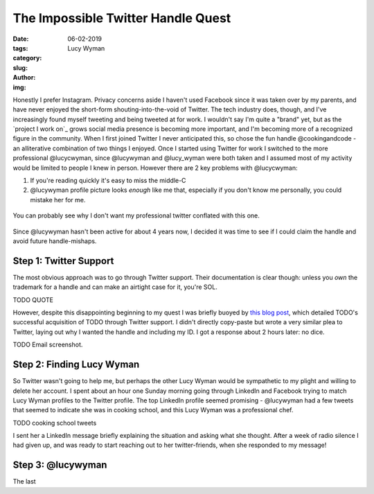 The Impossible Twitter Handle Quest
===================================
:date: 06-02-2019
:tags: 
:category:
:slug: 
:author: Lucy Wyman
:img:

Honestly I prefer Instagram. Privacy concerns aside I haven't used
Facebook since it was taken over by my parents, and have never enjoyed
the short-form shouting-into-the-void of Twitter. The tech industry
does, though, and I've increasingly found myself tweeting and being
tweeted at for work. I wouldn't say I'm quite a "brand" yet, but as
the `project I work on`_ grows social media presence is becoming more
important, and I'm becoming more of a recognized figure in the
community. When I first joined Twitter I never anticipated this, so
chose the fun handle @cookingandcode - an alliterative combination of
two things I enjoyed. Once I started using Twitter for work I switched
to the more professional @lucycwyman, since @lucywyman and @lucy_wyman
were both taken and I assumed most of my activity would be limited to
people I knew in person. However there are 2 key problems with
@lucycwyman:

1. If you're reading quickly it's easy to miss the middle-C
2. @lucywyman profile picture looks *enough* like me that, especially
   if you don't know me personally, you could mistake her for me.

.. figure:: theme/image/lucywyman-twitter.jpg
    :align: center
    :height: 300px

    You can probably see why I don't want my professional twitter
    conflated with this one.

Since @lucywyman hasn't been active for about 4 years now, I decided
it was time to see if I could claim the handle and avoid future
handle-mishaps.

Step 1: Twitter Support
-----------------------

The most obvious approach was to go through Twitter support. Their
documentation is clear though: unless you *own* the trademark for a
handle and can make an airtight case for it, you're SOL.

TODO QUOTE

However, despite this disappointing beginning to my quest I was
briefly buoyed by `this blog post`_, which detailed TODO's successful
acquisition of TODO through Twitter support. I didn't directly
copy-paste but wrote a very similar plea to Twitter, laying out
why I wanted the handle and including my ID. I got a response about 2
hours later: no dice.

TODO Email screenshot.

.. _this blog post:


Step 2: Finding Lucy Wyman
--------------------------

So Twitter wasn't going to help me, but perhaps the other Lucy Wyman
would be sympathetic to my plight and willing to delete her account. I
spent about an hour one Sunday morning going through LinkedIn and Facebook
trying to match Lucy Wyman profiles to the Twitter profile. The top
LinkedIn profile seemed promising - @lucywyman had a few tweets that
seemed to indicate she was in cooking school, and this Lucy Wyman was
a professional chef.

TODO cooking school tweets

I sent her a LinkedIn message briefly explaining the situation and
asking what she thought. After a week of radio silence I had given up,
and was ready to start reaching out to her twitter-friends, when she
responded to my message! 

Step 3: @lucywyman
------------------

The last 
